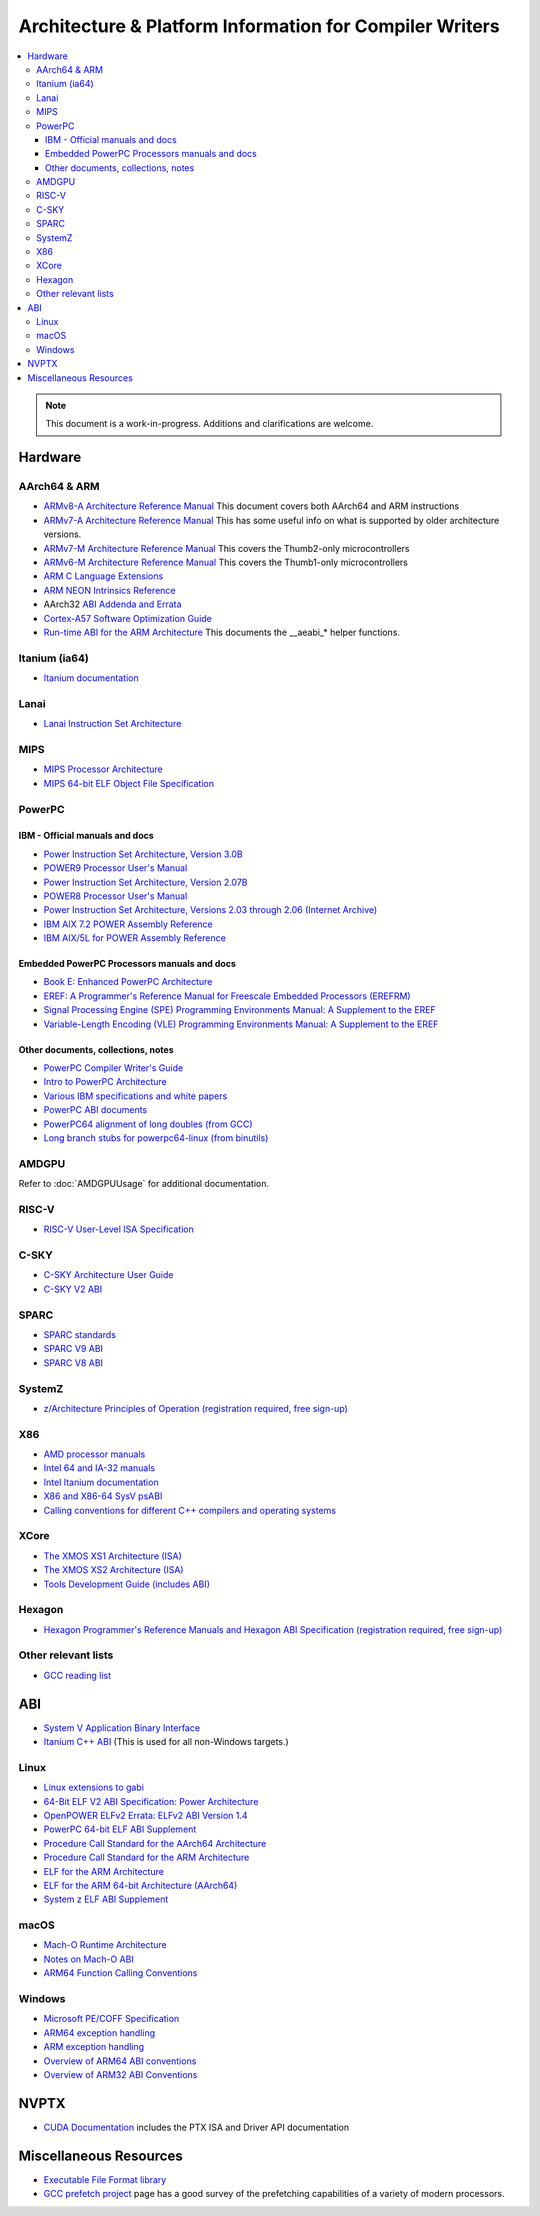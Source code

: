========================================================
Architecture & Platform Information for Compiler Writers
========================================================

.. contents::
   :local:

.. note::

  This document is a work-in-progress.  Additions and clarifications are
  welcome.

Hardware
========

AArch64 & ARM
-------------

* `ARMv8-A Architecture Reference Manual <https://developer.arm.com/docs/ddi0487/latest>`_ This document covers both AArch64 and ARM instructions

* `ARMv7-A Architecture Reference Manual <https://developer.arm.com/docs/ddi0406/latest>`_ This has some useful info on what is supported by older architecture versions.

* `ARMv7-M Architecture Reference Manual <https://developer.arm.com/docs/ddi0403/latest>`_ This covers the Thumb2-only microcontrollers

* `ARMv6-M Architecture Reference Manual <https://developer.arm.com/docs/ddi0419/latest>`_ This covers the Thumb1-only microcontrollers

* `ARM C Language Extensions <http://infocenter.arm.com/help/topic/com.arm.doc.ihi0053c/IHI0053C_acle_2_0.pdf>`_

* `ARM NEON Intrinsics Reference <http://infocenter.arm.com/help/topic/com.arm.doc.ihi0073b/IHI0073B_arm_neon_intrinsics_ref.pdf>`_

* AArch32 `ABI Addenda and Errata <http://infocenter.arm.com/help/topic/com.arm.doc.ihi0045d/IHI0045D_ABI_addenda.pdf>`_

* `Cortex-A57 Software Optimization Guide <http://infocenter.arm.com/help/topic/com.arm.doc.uan0015b/Cortex_A57_Software_Optimization_Guide_external.pdf>`_

* `Run-time ABI for the ARM Architecture <http://infocenter.arm.com/help/topic/com.arm.doc.ihi0043d/IHI0043D_rtabi.pdf>`_ This documents the __aeabi_* helper functions.

Itanium (ia64)
--------------

* `Itanium documentation <http://developer.intel.com/design/itanium2/documentation.htm>`_

Lanai
-----

* `Lanai Instruction Set Architecture <http://g.co/lanai/isa>`_


MIPS
----

* `MIPS Processor Architecture <https://www.mips.com/products/>`_

* `MIPS 64-bit ELF Object File Specification <https://www.linux-mips.org/pub/linux/mips/doc/ABI/elf64-2.4.pdf>`_

PowerPC
-------

IBM - Official manuals and docs
^^^^^^^^^^^^^^^^^^^^^^^^^^^^^^^

* `Power Instruction Set Architecture, Version 3.0B <https://openpowerfoundation.org/?resource_lib=power-isa-version-3-0>`_

* `POWER9 Processor User's Manual <https://openpowerfoundation.org/?resource_lib=power9-processor-users-manual>`_

* `Power Instruction Set Architecture, Version 2.07B <https://openpowerfoundation.org/?resource_lib=ibm-power-isa-version-2-07-b>`_

* `POWER8 Processor User's Manual <https://openpowerfoundation.org/?resource_lib=power8-processor-users-manual>`_

* `Power Instruction Set Architecture, Versions 2.03 through 2.06 (Internet Archive) <https://web.archive.org/web/20121124005736/https://www.power.org/technology-introduction/standards-specifications>`_

* `IBM AIX 7.2 POWER Assembly Reference <https://www.ibm.com/support/knowledgecenter/en/ssw_aix_72/assembler/alangref_kickoff.html>`_

* `IBM AIX/5L for POWER Assembly Reference <http://publibn.boulder.ibm.com/doc_link/en_US/a_doc_lib/aixassem/alangref/alangreftfrm.htm>`_

Embedded PowerPC Processors manuals and docs
^^^^^^^^^^^^^^^^^^^^^^^^^^^^^^^^^^^^^^^^^^^^

* `Book E: Enhanced PowerPC Architecture <https://www.nxp.com/docs/en/user-guide/BOOK_EUM.pdf>`_

* `EREF: A Programmer's Reference Manual for Freescale Embedded Processors (EREFRM) <https://www.nxp.com/files-static/32bit/doc/ref_manual/EREF_RM.pdf>`_

* `Signal Processing Engine (SPE) Programming Environments Manual: A Supplement to the EREF <https://www.nxp.com/docs/en/reference-manual/SPEPEM.pdf>`_

* `Variable-Length Encoding (VLE) Programming Environments Manual: A Supplement to the EREF <https://www.nxp.com/docs/en/reference-manual/VLEPEM.pdf>`_

Other documents, collections, notes
^^^^^^^^^^^^^^^^^^^^^^^^^^^^^^^^^^^

* `PowerPC Compiler Writer's Guide <http://www.ibm.com/chips/techlib/techlib.nsf/techdocs/852569B20050FF7785256996007558C6>`_
* `Intro to PowerPC Architecture <http://www.ibm.com/developerworks/linux/library/l-powarch/>`_
* `Various IBM specifications and white papers <https://www.power.org/documentation/?document_company=105&document_category=all&publish_year=all&grid_order=DESC&grid_sort=title>`_
* `PowerPC ABI documents <http://penguinppc.org/dev/#library>`_
* `PowerPC64 alignment of long doubles (from GCC) <http://gcc.gnu.org/ml/gcc-patches/2003-09/msg00997.html>`_
* `Long branch stubs for powerpc64-linux (from binutils) <http://sources.redhat.com/ml/binutils/2002-04/msg00573.html>`_

AMDGPU
------

Refer to :doc:`AMDGPUUsage` for additional documentation.

RISC-V
------
* `RISC-V User-Level ISA Specification <https://riscv.org/specifications/>`_

C-SKY
------
* `C-SKY Architecture User Guide <https://github.com/c-sky/csky-doc/blob/master/CSKY%20Architecture%20user_guide.pdf>`_
* `C-SKY V2 ABI <https://github.com/c-sky/csky-doc/blob/master/C-SKY_V2_CPU_Applications_Binary_Interface_Standards_Manual.pdf>`_

SPARC
-----

* `SPARC standards <http://sparc.org/standards>`_
* `SPARC V9 ABI <http://sparc.org/standards/64.psabi.1.35.ps.Z>`_
* `SPARC V8 ABI <http://sparc.org/standards/psABI3rd.pdf>`_

SystemZ
-------

* `z/Architecture Principles of Operation (registration required, free sign-up) <http://www-01.ibm.com/support/docview.wss?uid=isg2b9de5f05a9d57819852571c500428f9a>`_

X86
---

* `AMD processor manuals <http://developer.amd.com/resources/developer-guides-manuals/>`_
* `Intel 64 and IA-32 manuals <http://www.intel.com/content/www/us/en/processors/architectures-software-developer-manuals.html>`_
* `Intel Itanium documentation <http://www.intel.com/design/itanium/documentation.htm?iid=ipp_srvr_proc_itanium2+techdocs>`_
* `X86 and X86-64 SysV psABI <https://github.com/hjl-tools/x86-psABI/wiki/X86-psABI>`_
* `Calling conventions for different C++ compilers and operating systems  <http://www.agner.org/optimize/calling_conventions.pdf>`_

XCore
-----

* `The XMOS XS1 Architecture (ISA) <https://www.xmos.ai/download/The-XMOS-XS1-Architecture%281.0%29.pdf>`_
* `The XMOS XS2 Architecture (ISA) <https://www.xmos.ai/download/xCORE-200:-The-XMOS-XS2-Architecture-%28ISA%29%281.1%29.pdf>`_
* `Tools Development Guide (includes ABI) <https://www.xmos.ai/download/Tools-Development-Guide%282.1%29.pdf>`_

Hexagon
-------

* `Hexagon Programmer's Reference Manuals and Hexagon ABI Specification (registration required, free sign-up) <https://developer.qualcomm.com/software/hexagon-dsp-sdk/tools>`_

Other relevant lists
--------------------

* `GCC reading list <http://gcc.gnu.org/readings.html>`_

ABI
===

* `System V Application Binary Interface <http://www.sco.com/developers/gabi/latest/contents.html>`_
* `Itanium C++ ABI <http://itanium-cxx-abi.github.io/cxx-abi/>`_ (This is used for all non-Windows targets.)

Linux
-----

* `Linux extensions to gabi <https://github.com/hjl-tools/linux-abi/wiki/Linux-Extensions-to-gABI>`_
* `64-Bit ELF V2 ABI Specification: Power Architecture <https://openpowerfoundation.org/?resource_lib=64-bit-elf-v2-abi-specification-power-architecture>`_

* `OpenPOWER ELFv2 Errata: ELFv2 ABI Version 1.4 <https://openpowerfoundation.org/?resource_lib=openpower-elfv2-errata-elfv2-abi-version-1-4>`_
* `PowerPC 64-bit ELF ABI Supplement <http://www.linuxbase.org/spec/ELF/ppc64/>`_
* `Procedure Call Standard for the AArch64 Architecture <http://infocenter.arm.com/help/topic/com.arm.doc.ihi0055a/IHI0055A_aapcs64.pdf>`_
* `Procedure Call Standard for the ARM Architecture <https://developer.arm.com/docs/ihi0042/latest>`_
* `ELF for the ARM Architecture <http://infocenter.arm.com/help/topic/com.arm.doc.ihi0044e/IHI0044E_aaelf.pdf>`_
* `ELF for the ARM 64-bit Architecture (AArch64) <http://infocenter.arm.com/help/topic/com.arm.doc.ihi0056a/IHI0056A_aaelf64.pdf>`_
* `System z ELF ABI Supplement <http://legacy.redhat.com/pub/redhat/linux/7.1/es/os/s390x/doc/lzsabi0.pdf>`_

macOS
-----

* `Mach-O Runtime Architecture <http://developer.apple.com/documentation/Darwin/RuntimeArchitecture-date.html>`_
* `Notes on Mach-O ABI <http://www.unsanity.org/archives/000044.php>`_
* `ARM64 Function Calling Conventions <https://developer.apple.com/library/archive/documentation/Xcode/Conceptual/iPhoneOSABIReference/Articles/ARM64FunctionCallingConventions.html>`_

Windows
-------

* `Microsoft PE/COFF Specification <http://www.microsoft.com/whdc/system/platform/firmware/pecoff.mspx>`_
* `ARM64 exception handling <https://docs.microsoft.com/en-us/cpp/build/arm64-exception-handling>`_
* `ARM exception handling <https://docs.microsoft.com/en-us/cpp/build/arm-exception-handling>`_
* `Overview of ARM64 ABI conventions <https://docs.microsoft.com/en-us/cpp/build/arm64-windows-abi-conventions>`_
* `Overview of ARM32 ABI Conventions <https://docs.microsoft.com/en-us/cpp/build/overview-of-arm-abi-conventions>`_

NVPTX
=====

* `CUDA Documentation <http://docs.nvidia.com/cuda/index.html>`_ includes the PTX
  ISA and Driver API documentation

Miscellaneous Resources
=======================

* `Executable File Format library <http://www.nondot.org/sabre/os/articles/ExecutableFileFormats/>`_

* `GCC prefetch project <http://gcc.gnu.org/projects/prefetch.html>`_ page has a
  good survey of the prefetching capabilities of a variety of modern
  processors.

